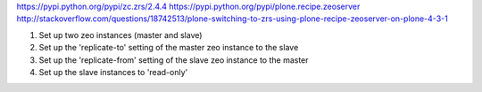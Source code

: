 https://pypi.python.org/pypi/zc.zrs/2.4.4
https://pypi.python.org/pypi/plone.recipe.zeoserver
http://stackoverflow.com/questions/18742513/plone-switching-to-zrs-using-plone-recipe-zeoserver-on-plone-4-3-1


1) Set up two zeo instances (master and slave)
2) Set up the 'replicate-to' setting of the master zeo instance to the slave
3) Set up the 'replicate-from' setting of the slave zeo instance to the master
4) Set up the slave instances to 'read-only'
